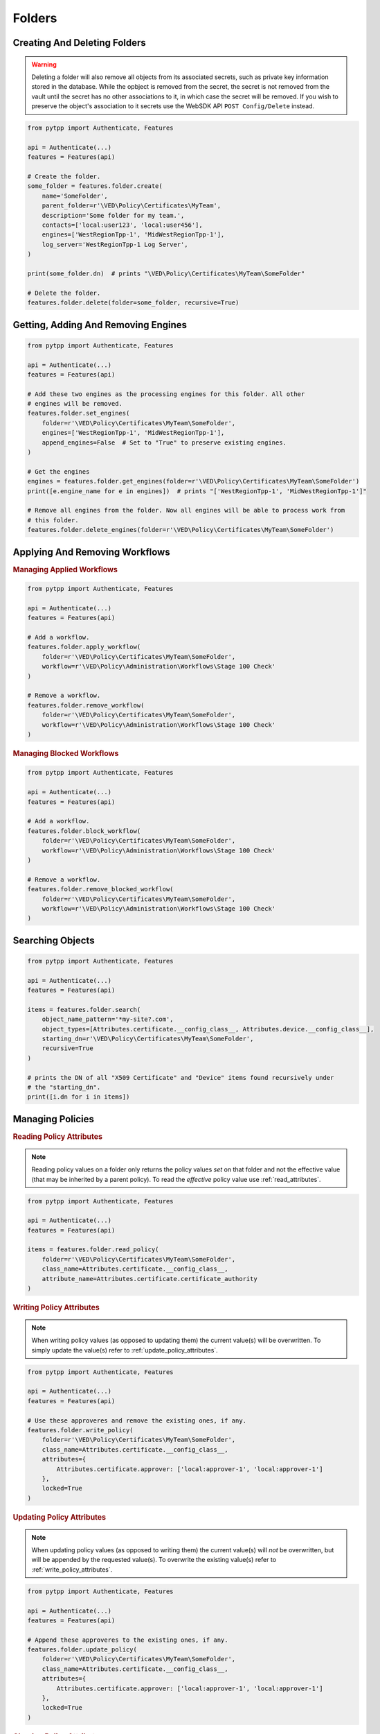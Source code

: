 Folders
=======

Creating And Deleting Folders
-----------------------------

.. warning::
    Deleting a folder will also remove all objects from its associated secrets, such as private key information
    stored in the database. While the opbject is removed from the secret, the secret is not removed from the
    vault until the secret has no other associations to it, in which case the secret will be removed. If you
    wish to preserve the object's association to it secrets use the WebSDK API ``POST Config/Delete`` instead.

.. code-block:: python

    from pytpp import Authenticate, Features

    api = Authenticate(...)
    features = Features(api)

    # Create the folder.
    some_folder = features.folder.create(
        name='SomeFolder',
        parent_folder=r'\VED\Policy\Certificates\MyTeam',
        description='Some folder for my team.',
        contacts=['local:user123', 'local:user456'],
        engines=['WestRegionTpp-1', 'MidWestRegionTpp-1'],
        log_server='WestRegionTpp-1 Log Server',
    )

    print(some_folder.dn)  # prints "\VED\Policy\Certificates\MyTeam\SomeFolder"

    # Delete the folder.
    features.folder.delete(folder=some_folder, recursive=True)

Getting, Adding And Removing Engines
------------------------------------

.. code-block:: python

    from pytpp import Authenticate, Features

    api = Authenticate(...)
    features = Features(api)

    # Add these two engines as the processing engines for this folder. All other
    # engines will be removed.
    features.folder.set_engines(
        folder=r'\VED\Policy\Certificates\MyTeam\SomeFolder',
        engines=['WestRegionTpp-1', 'MidWestRegionTpp-1'],
        append_engines=False  # Set to "True" to preserve existing engines.
    )

    # Get the engines
    engines = features.folder.get_engines(folder=r'\VED\Policy\Certificates\MyTeam\SomeFolder')
    print([e.engine_name for e in engines])  # prints "['WestRegionTpp-1', 'MidWestRegionTpp-1']"

    # Remove all engines from the folder. Now all engines will be able to process work from
    # this folder.
    features.folder.delete_engines(folder=r'\VED\Policy\Certificates\MyTeam\SomeFolder')

Applying And Removing Workflows
-------------------------------

.. rubric:: Managing Applied Workflows
.. code-block:: python

    from pytpp import Authenticate, Features

    api = Authenticate(...)
    features = Features(api)

    # Add a workflow.
    features.folder.apply_workflow(
        folder=r'\VED\Policy\Certificates\MyTeam\SomeFolder',
        workflow=r'\VED\Policy\Administration\Workflows\Stage 100 Check'
    )

    # Remove a workflow.
    features.folder.remove_workflow(
        folder=r'\VED\Policy\Certificates\MyTeam\SomeFolder',
        workflow=r'\VED\Policy\Administration\Workflows\Stage 100 Check'
    )

.. rubric:: Managing Blocked Workflows
.. code-block:: python

    from pytpp import Authenticate, Features

    api = Authenticate(...)
    features = Features(api)

    # Add a workflow.
    features.folder.block_workflow(
        folder=r'\VED\Policy\Certificates\MyTeam\SomeFolder',
        workflow=r'\VED\Policy\Administration\Workflows\Stage 100 Check'
    )

    # Remove a workflow.
    features.folder.remove_blocked_workflow(
        folder=r'\VED\Policy\Certificates\MyTeam\SomeFolder',
        workflow=r'\VED\Policy\Administration\Workflows\Stage 100 Check'
    )

Searching Objects
-----------------

.. code-block:: python

    from pytpp import Authenticate, Features

    api = Authenticate(...)
    features = Features(api)

    items = features.folder.search(
        object_name_pattern='*my-site?.com',
        object_types=[Attributes.certificate.__config_class__, Attributes.device.__config_class__],
        starting_dn=r'\VED\Policy\Certificates\MyTeam\SomeFolder',
        recursive=True
    )

    # prints the DN of all "X509 Certificate" and "Device" items found recursively under
    # the "starting_dn".
    print([i.dn for i in items])

Managing Policies
-----------------

.. _read_policy_attributes:

.. rubric:: Reading Policy Attributes

.. note::
    Reading policy values on a folder only returns the policy values *set* on that folder and not the
    effective value (that may be inherited by a parent policy). To read the *effective* policy value
    use :ref:`read_attributes`.

.. code-block:: python

    from pytpp import Authenticate, Features

    api = Authenticate(...)
    features = Features(api)

    items = features.folder.read_policy(
        folder=r'\VED\Policy\Certificates\MyTeam\SomeFolder',
        class_name=Attributes.certificate.__config_class__,
        attribute_name=Attributes.certificate.certificate_authority
    )

.. _write_policy_attributes:

.. rubric:: Writing Policy Attributes

.. note::
    When writing policy values (as opposed to updating them) the current value(s) will be
    overwritten. To simply update the value(s) refer to :ref:`update_policy_attributes`.


.. code-block:: python

    from pytpp import Authenticate, Features

    api = Authenticate(...)
    features = Features(api)

    # Use these approveres and remove the existing ones, if any.
    features.folder.write_policy(
        folder=r'\VED\Policy\Certificates\MyTeam\SomeFolder',
        class_name=Attributes.certificate.__config_class__,
        attributes={
            Attributes.certificate.approver: ['local:approver-1', 'local:approver-1']
        },
        locked=True
    )

.. _update_policy_attributes:

.. rubric:: Updating Policy Attributes

.. note::
    When updating policy values (as opposed to writing them) the current value(s) will *not*
    be overwritten, but will be appended by the requested value(s). To overwrite the existing
    value(s) refer to :ref:`write_policy_attributes`.

.. code-block:: python

    from pytpp import Authenticate, Features

    api = Authenticate(...)
    features = Features(api)

    # Append these approveres to the existing ones, if any.
    features.folder.update_policy(
        folder=r'\VED\Policy\Certificates\MyTeam\SomeFolder',
        class_name=Attributes.certificate.__config_class__,
        attributes={
            Attributes.certificate.approver: ['local:approver-1', 'local:approver-1']
        },
        locked=True
    )

.. rubric:: Clearing Policy Attributes

.. code-block:: python

    from pytpp import Authenticate, Features

    api = Authenticate(...)
    features = Features(api)

    # Clear only one approver on the policy, but preserve the rest that may exist.
    features.folder.clear_policy(
        folder=r'\VED\Policy\Certificates\MyTeam\SomeFolder',
        class_name=Attributes.certificate.__config_class__,
        attributes={
            Attributes.certificate.approver: ['local:approver-1']
        }
    )

    # Clear all approvers on the policy.
    features.folder.clear_policy(
        folder=r'\VED\Policy\Certificates\MyTeam\SomeFolder',
        class_name=Attributes.certificate.__config_class__,
        attributes=[
            Attributes.certificate.approver
        ]
    )
